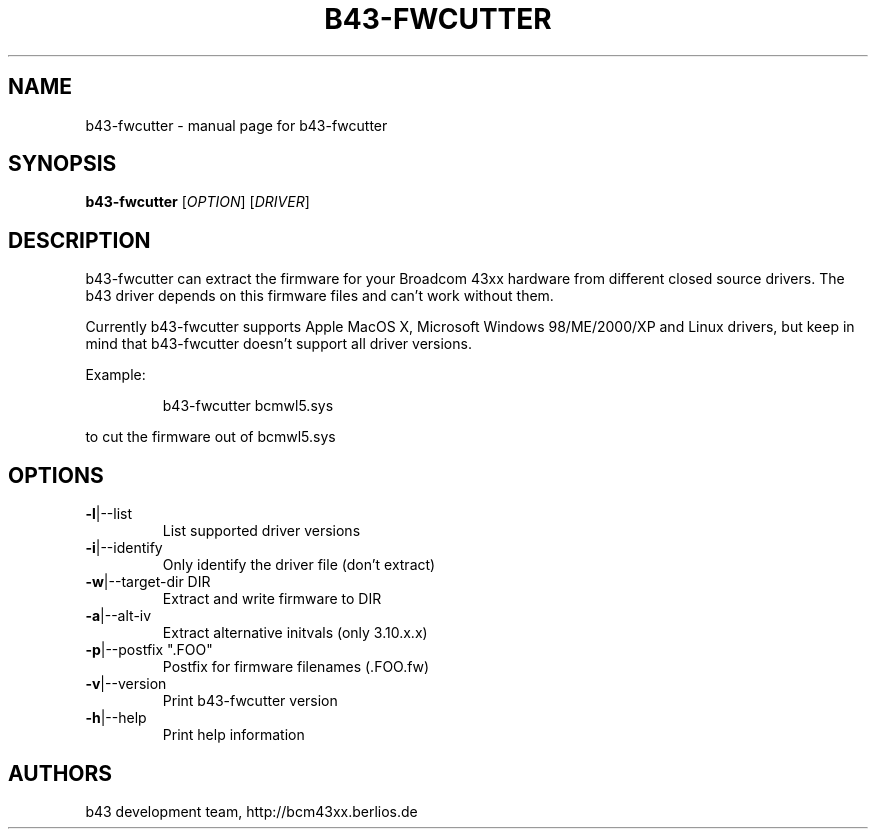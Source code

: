 .\" Initially generated by help2man 1.36.
.TH B43-FWCUTTER "1" "2007" "b43-fwcutter" "User Commands"
.SH NAME
b43-fwcutter \- manual page for b43-fwcutter
.SH SYNOPSIS
.B b43-fwcutter
[\fIOPTION\fR] [\fIDRIVER\fR]
.SH DESCRIPTION
b43-fwcutter can extract the firmware for your Broadcom 43xx hardware from different closed source drivers. The b43 driver depends on this firmware files and can't work without them.
.PP
Currently b43-fwcutter supports Apple MacOS X, Microsoft Windows 98/ME/2000/XP and Linux drivers, but keep in mind that b43-fwcutter doesn't support all driver versions.
.PP
Example:
.IP
b43-fwcutter bcmwl5.sys
.PP
to cut the firmware out of bcmwl5.sys
.SH OPTIONS
.TP
\fB\-l\fR|\-\-list
List supported driver versions
.TP
\fB\-i\fR|\-\-identify
Only identify the driver file (don't extract)
.TP
\fB\-w\fR|\-\-target\-dir DIR
Extract and write firmware to DIR
.TP
\fB\-a\fR|\-\-alt\-iv
Extract alternative initvals (only 3.10.x.x)
.TP
\fB\-p\fR|\-\-postfix ".FOO"
Postfix for firmware filenames (.FOO.fw)
.TP
\fB\-v\fR|\-\-version
Print b43-fwcutter version
.TP
\fB\-h\fR|\-\-help
Print help information
.SH AUTHORS
b43 development team, http://bcm43xx.berlios.de
